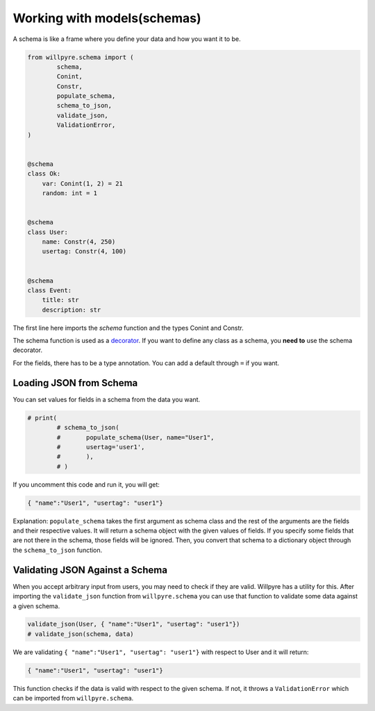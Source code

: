 Working with models(schemas)
============================

A schema is like a frame where you define your data and how you want it to be.

.. code-block :: python

	from willpyre.schema import (
		schema, 
		Conint, 
		Constr,
		populate_schema,
		schema_to_json,
		validate_json,
		ValidationError,
	)


	@schema
	class Ok:
	    var: Conint(1, 2) = 21
	    random: int = 1


	@schema
	class User:
	    name: Constr(4, 250)
	    usertag: Constr(4, 100)


	@schema
	class Event:
	    title: str
	    description: str

The first line here imports the `schema` function and the types Conint and Constr.

The schema function is used as a `decorator <https://www.programiz.com/python-programming/decorator>`_. If you want to define any class as a schema, you **need to** use the schema decorator.

For the fields, there has to be a type annotation. You can add a default through ``=`` if you want.


Loading JSON from Schema
-------------------------

You can set values for fields in a schema from the data you want.

.. code-block :: python

	# print(
		# schema_to_json(
		# 	populate_schema(User, name="User1", 
		# 	usertag='user1',
		# 	),
		# )

If you uncomment this code and run it, you will get:

.. code-block :: python

	{ "name":"User1", "usertag": "user1"}

Explanation:
``populate_schema`` takes the first argument as schema class and the rest of the arguments are the fields and their respective values. It will return a schema object with the given values of fields. If you specify some fields that are not there in the schema, those fields will be ignored.
Then, you convert that schema to a dictionary object through the ``schema_to_json`` function.

Validating JSON Against a Schema
--------------------------------

When you accept arbitrary input from users, you may need to check if they are valid. Willpyre has a utility for this. After importing the ``validate_json`` function from ``willpyre.schema`` you can use that function to validate some data against a given schema.

.. code-block :: python

	validate_json(User, { "name":"User1", "usertag": "user1"})
	# validate_json(schema, data)

We are validating ``{ "name":"User1", "usertag": "user1"}`` with respect to User and it will return:

.. code-block :: python

	{ "name":"User1", "usertag": "user1"}

This function checks if the data is valid with respect to the given schema. If not, it throws a ``ValidationError`` which can be imported from ``willpyre.schema``.